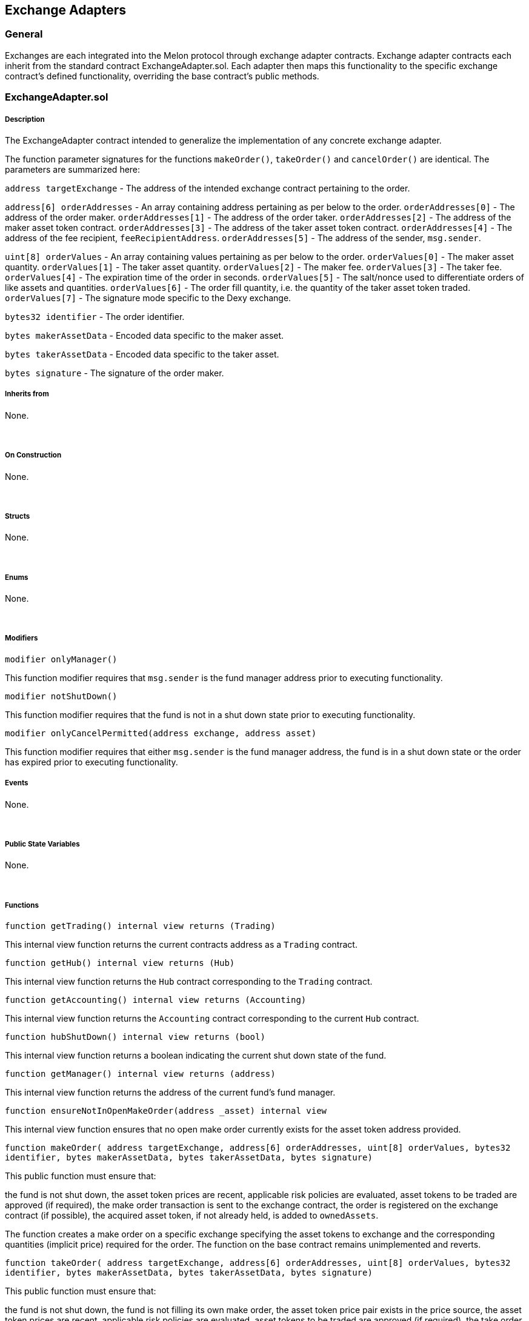 [[exchange-adapters]]
Exchange Adapters
-----------------

[[general]]
General
~~~~~~~

Exchanges are each integrated into the Melon protocol through exchange
adapter contracts. Exchange adapter contracts each inherit from the
standard contract ExchangeAdapter.sol. Each adapter then maps this
functionality to the specific exchange contract’s defined functionality,
overriding the base contract’s public methods.  

[[exchangeadapter.sol]]
ExchangeAdapter.sol
~~~~~~~~~~~~~~~~~~~

[[description]]
Description
+++++++++++

The ExchangeAdapter contract intended to generalize the implementation
of any concrete exchange adapter.

The function parameter signatures for the functions `makeOrder()`,
`takeOrder()` and `cancelOrder()` are identical. The parameters are
summarized here:

`address targetExchange` - The address of the intended exchange contract
pertaining to the order.

`address[6] orderAddresses` - An array containing address pertaining as
per below to the order. `orderAddresses[0]` - The address of the order
maker. `orderAddresses[1]` - The address of the order taker.
`orderAddresses[2]` - The address of the maker asset token contract.
`orderAddresses[3]` - The address of the taker asset token contract.
`orderAddresses[4]` - The address of the fee recipient,
`feeRecipientAddress`. `orderAddresses[5]` - The address of the sender,
`msg.sender`.

`uint[8] orderValues` - An array containing values pertaining as per
below to the order. `orderValues[0]` - The maker asset quantity.
`orderValues[1]` - The taker asset quantity. `orderValues[2]` - The
maker fee. `orderValues[3]` - The taker fee. `orderValues[4]` - The
expiration time of the order in seconds. `orderValues[5]` - The
salt/nonce used to differentiate orders of like assets and quantities.
`orderValues[6]` - The order fill quantity, i.e. the quantity of the
taker asset token traded. `orderValues[7]` - The signature mode specific
to the Dexy exchange.

`bytes32 identifier` - The order identifier.

`bytes makerAssetData` - Encoded data specific to the maker asset.

`bytes takerAssetData` - Encoded data specific to the taker asset.

`bytes signature` - The signature of the order maker.  

[[inherits-from]]
Inherits from
+++++++++++++

None.

 

[[on-construction]]
On Construction
+++++++++++++++

None.

 

[[structs]]
Structs
+++++++

None.

 

[[enums]]
Enums
+++++

None.

 

[[modifiers]]
Modifiers
+++++++++

`modifier onlyManager()`

This function modifier requires that `msg.sender` is the fund manager
address prior to executing functionality.  

`modifier notShutDown()`

This function modifier requires that the fund is not in a shut down
state prior to executing functionality.  

`modifier onlyCancelPermitted(address exchange, address asset)`

This function modifier requires that either `msg.sender` is the fund
manager address, the fund is in a shut down state or the order has
expired prior to executing functionality.  

[[events]]
Events
++++++

None.

 

[[public-state-variables]]
Public State Variables
++++++++++++++++++++++

None.

 

[[functions]]
Functions
+++++++++

`function getTrading() internal view returns (Trading)`

This internal view function returns the current contracts address as a
`Trading` contract.  

`function getHub() internal view returns (Hub)`

This internal view function returns the `Hub` contract corresponding to
the `Trading` contract.  

`function getAccounting() internal view returns (Accounting)`

This internal view function returns the `Accounting` contract
corresponding to the current `Hub` contract.  

`function hubShutDown() internal view returns (bool)`

This internal view function returns a boolean indicating the current
shut down state of the fund.  

`function getManager() internal view returns (address)`

This internal view function returns the address of the current fund’s
fund manager.  

`function ensureNotInOpenMakeOrder(address _asset) internal view`

This internal view function ensures that no open make order currently
exists for the asset token address provided.  

`function makeOrder(     address targetExchange,     address[6] orderAddresses,     uint[8] orderValues,     bytes32 identifier,     bytes makerAssetData,     bytes takerAssetData,     bytes signature)`

This public function must ensure that:

the fund is not shut down, the asset token prices are recent, applicable
risk policies are evaluated, asset tokens to be traded are approved (if
required), the make order transaction is sent to the exchange contract,
the order is registered on the exchange contract (if possible), the
acquired asset token, if not already held, is added to `ownedAssets`.

The function creates a make order on a specific exchange specifying the
asset tokens to exchange and the corresponding quantities (implicit
price) required for the order. The function on the base contract remains
unimplemented and reverts.  

`function takeOrder(     address targetExchange,     address[6] orderAddresses,     uint[8] orderValues,     bytes32 identifier,     bytes makerAssetData,     bytes takerAssetData,     bytes signature)`

This public function must ensure that:

the fund is not shut down, the fund is not filling its own make order,
the asset token price pair exists in the price source, the asset token
prices are recent, applicable risk policies are evaluated, asset tokens
to be traded are approved (if required), the take order transaction is
sent to the exchange contract, the order is removed from the exchange
contract (if possible), the acquired asset token, if not already held,
is added to `ownedAssets`.

The function takes the opposite side of an existing make order on a
specific exchange, delivering the asset token demanded by the make order
in exchange for the asset token supplied by the make order, in the
quantities (or less for partial order fills) specified. The function on
the base contract remains unimplemented and reverts.  

`function cancelOrder(     address targetExchange,     address[6] orderAddresses,     uint[8] orderValues,     bytes32 identifier,     bytes makerAssetData,     bytes takerAssetData,     bytes signature)`

This function must ensure that:

....
the `msg.sender` is the order owner or the order has expired or the fund is shut down,
the order is removed from the fund-internal order-tracking array,
the order on the exchange is canceled.
....

The function cancels and removes all order information within the fund
and on the exchange where it existed. The function on the base contract
remains unimplemented and reverts.  

`function getOrder(     address onExchange,     uint id,     address makerAsset) view returns (     address,     address,     uint,     uint)`

This public view function is meant to return the relevant order
information (maker asset token address, taker asset token address, maker
asset token quantity and taker asset token quantity) given the exchange
contract address, the order identifier and the maker asset token
contract address parameters. The function on the base contract remains
unimplemented and reverts.  

[[engineadapter.sol]]
EngineAdapter.sol
~~~~~~~~~~~~~~~~~

[[description-1]]
Description
+++++++++++

This contract is the exchange adapter to the Melon Engine and serves as
the interface from a Melon fund to the Melon Engine for the express
purposes of the Melon fund trading MLN to the Melon Engine in exchange
for WETH.  

[[inherits-from-1]]
Inherits from
+++++++++++++

DSMath, TokenUser, ExchangeAdapter (link)

 

[[on-construction-1]]
On Construction
+++++++++++++++

None.

 

[[structs-1]]
Structs
+++++++

None.

 

[[enums-1]]
Enums
+++++

None.

 

[[modifiers-1]]
Modifiers
+++++++++

None.

 

[[events-1]]
Events
++++++

None.

 

[[public-state-variables-1]]
Public State Variables
++++++++++++++++++++++

None.

 

[[public-functions]]
Public Functions
++++++++++++++++

`function takeOrder (     address targetExchange,     address[6] orderAddresses,     uint[8] orderValues,     bytes32 identifier,     bytes makerAssetData,     bytes takerAssetData,     bytes signature)     onlyManager notShutDown`

The following parameters are used by the function:

`targetExchange` - The address of the Melon Engine exchange contract.
`orderAddresses[2]` - The address of the WETH token contract (maker
asset token). `orderAddresses[3]` - The address of the MLN token
contract (taker asset token). `orderValues[0]` - The min quantity of ETH
to get back from the Engine. `orderValues[1]` - The quantity of the MLN
token, expressed in 18 decimal precision. `orderValues[6]` - Same as
orderValues[1].

This function requires that the `msg.sender` is the fund manager and
that the fund is not shut down. The function then requires that desired
MLN token trade quantity be approved by the Melon fund. The function
calls the Melon Engine to get the corresponding quantity of ETH. The
Melon Engine function `sellAndBurnMln` is called, as the fund transfers
MLN for WETH, as the WETH is received by the Melon fund and transferred
to the Melon fund’s vault, `ownedAssets` is updated with the new
position if required and finally, the order status is updated.  

[[zeroexv2adapter.sol]]
ZeroExV2Adapter.sol
~~~~~~~~~~~~~~~~~~~

[[description-2]]
Description
+++++++++++

This contract is the exchange adapter to the 0x v2 Exchange contract and
serves as the interface from a Melon fund to the 0x v2 Exchange for
purposes of exchange of asset tokens listed on the 0x v2 Exchange.  

[[inherits-from-2]]
Inherits from
+++++++++++++

ExchangeAdapter, DSMath (link)

 

[[on-construction-2]]
On Construction
+++++++++++++++

None.

 

[[structs-2]]
Structs
+++++++

None.

 

[[enums-2]]
Enums
+++++

None.

 

[[modifiers-2]]
Modifiers
+++++++++

None.

 

[[events-2]]
Events
++++++

None.

 

[[public-state-variables-2]]
Public State Variables
++++++++++++++++++++++

None.

 

[[public-functions-1]]
Public Functions
++++++++++++++++

`function makeOrder(     address targetExchange,     address[6] orderAddresses,     uint[8] orderValues,     bytes32 identifier,     bytes wrappedMakerAssetData,     bytes takerAssetData,     bytes signature ) onlyManager notShutDown`

Please see parameter descriptions above.

This public function requires that the `msg.sender` is the fund manager
and that the fund is not shut down. The function creates a make order on
the 0x v2 exchange contract. It ensures that the maker asset token is
not currently listed in any other open make order the Melon fund may
have on any exchange. The taker asset token is preliminarily added to
the Melon fund’s owned assets and an open make order is added to the
Melon fund’s internal order tracking. Finally, the order is pre-signed
on the 0x v2 exchange contract authorizing manager’s signature on behalf
of the trading contract.  

`function cancelOrder(     address targetExchange,     address[6] orderAddresses,     uint[8] orderValues,     bytes32 identifier,     bytes wrappedMakerAssetData,     bytes takerAssetData,     bytes signature ) onlyCancelPermitted(targetExchange, orderAddresses[2])`

Please see parameter descriptions above.

This public function cancels an existing order on the 0x v2 exchange
contract by calling the 0x v2 exchange contract’s `cancelOrder()`
function. The function applies the `onlyCancelPermitted` modifier,
allowing the cancel to only be submitted under one of these conditions:
the fund manager cancels the order, the fund is shut down or the order
has expired. The asset token is finally removed from the Melon fund’s
internal order tracking.  

`function getOrder(     address onExchange,     uint id,     address makerAsset) view returns (     address,     address,     uint,     uint)`

This public view function returns the relevant order information (maker
asset token address, taker asset token address, maker asset token
quantity and taker asset token quantity) given the exchange contract
address, the order identifier and the maker asset token contract address
parameters. The function can determine whether the order has been
partially or fully filled (returning the remaining maker asset token
quantity and the remaining taker asset token quantity)  

`function approveTakerAsset(     address targetExchange,     address takerAsset,     bytes takerAssetData,     uint fillTakerQuantity) internal`

This internal view function withdraws fillTakerQuantity amount of the
taker asset from the vault and approves the same amount to the asset
proxy  

`function approveMakerAsset(     address targetExchange,     address makerAsset,     bytes makerAssetData,     uint makerQuantity) internal`

This internal view function withdraws makerQuantity amount of the maker
asset from the vault and approves the same amount amount to the asset
proxy  

`function constructOrderStruct(     address[6] orderAddresses,     uint[8] orderValues,     bytes makerAssetData,     bytes takerAssetData) internal view     returns (LibOrder.Order memory order)`

This internal view function returns a populated `order` struct based on
the parameter values provided.  

`function getAssetProxy(     address targetExchange,     bytes assetData) internal view     returns (address assetProxy)`

This internal view function returns the address of the asset proxy given
the address of the Ethfinex exchange contract and asset data provided.  

`function getAssetAddress(     bytes assetData) internal view     returns (address assetAddress)`

This internal view function returns the address of the asset given the
asset data provided.  

[[ethfinexadapter.sol]]
EthfinexAdapter.sol
~~~~~~~~~~~~~~~~~~~

[[description-3]]
Description
+++++++++++

This contract is the exchange adapter to the Ethfinex Exchange contract
and serves as the interface from a Melon fund to the Ethfinex Exchange
for purposes of exchange of asset tokens listed on the Ethfinex
Exchange.  

[[inherits-from-3]]
Inherits from
+++++++++++++

ExchangeAdapter, DSMath, DBC (link)

 

[[on-construction-3]]
On Construction
+++++++++++++++

None.

 

[[structs-3]]
Structs
+++++++

None.

 

[[enums-3]]
Enums
+++++

None.

 

[[modifiers-3]]
Modifiers
+++++++++

None.

 

[[events-3]]
Events
++++++

None.

 

[[public-state-variables-3]]
Public State Variables
++++++++++++++++++++++

None.

 

[[public-functions-2]]
Public Functions
++++++++++++++++

`function makeOrder(     address targetExchange,     address[6] orderAddresses,     uint[8] orderValues,     bytes32 identifier,     bytes wrappedMakerAssetData,     bytes takerAssetData,     bytes signature ) onlyManager notShutDown`

Please see parameter descriptions above.

This public function requires that the `msg.sender` is the fund manager
and that the fund is not shut down. The function creates a make order on
the Ethfinex exchange contract. It ensures that the maker asset token is
not currently listed in any other open make order the Melon fund may
have on any exchange. The function signs the order and ensures the
signature is valid. The taker asset token is preliminarily added to the
Melon fund’s owned assets and an open make order is added to the Melon
fund’s internal order tracking. Finally, the order is added to the
Ethfinex exchange contract.  

`function cancelOrder(     address targetExchange,     address[6] orderAddresses,     uint[8] orderValues,     bytes32 identifier,     bytes wrappedMakerAssetData,     bytes takerAssetData,     bytes signature ) onlyCancelPermitted(targetExchange, orderAddresses[2])`

Please see parameter descriptions above.

This public function cancels an existing order on the Ethfinex exchange
contract by calling the Ethfinex exchange contract’s `cancelOrder()`
function. The function applies the `onlyCancelPermitted` modifier,
allowing the cancel to only be submitted under one of these conditions:
the fund manager cancels the order, the fund is shut down or the order
has expired. The asset token is finally removed from the Melon fund’s
internal order tracking.  

`function withdrawTokens(     address targetExchange,     address[6] orderAddresses,     uint[8] orderValues,     bytes32 identifier,     bytes makerAssetData,     bytes takerAssetData,     bytes signature)`

Please see parameter descriptions above.

This public function withdraws all asset tokens held by the Ethfinex
exchange in open make orders, then removes the make order form the Melon
fund’s internal order tracking by calling the Trading contract’s
`removeOpenMakeOrder()`. Finally, the function returns the asset tokens
to the vault and adds the asset token to `ownedAssets`.  

`function getOrder(     address onExchange,     uint id,     address makerAsset) view returns (     address,     address,     uint,     uint)`

This public view function returns the relevant order information (maker
asset token address, taker asset token address, maker asset token
quantity and taker asset token quantity) given the exchange contract
address, the order identifier and the maker asset token contract address
parameters. The function can determine whether the order has been
partially or fully filled (returning the remaining maker asset token
quantity and the remaining taker asset token quantity)  

`function wrapMakerAsset(   address targetExchange,   address makerAsset,   bytes wrappedMakerAssetData,   uint makerQuantity,   uint orderExpirationTime) internal`

This internal function withdraws the maker asset token from the Melon
fund’s vault, wrapping the maker token according to Ethfinex’s wrapper
registry.  

`function constructOrderStruct(     address[6] orderAddresses,     uint[8] orderValues,     bytes makerAssetData,     bytes takerAssetData) internal view     returns (LibOrder.Order memory order)`

This internal view function returns a populated `order` struct based on
the parameter values provided.  

`function getAssetProxy(     address targetExchange,     bytes assetData) internal view     returns (address assetProxy)`

This internal view function returns the address of the asset proxy given
the address of the Ethfinex exchange contract and asset data provided.  

`function getAssetAddress(     bytes assetData) internal view     returns (address assetAddress)`

This internal view function returns the address of the asset given the
asset data provided.  

`function getWrapperToken(     address token) internal view     returns (address wrapperToken)`

This internal view function returns the address of the
Ethfinex-specified wrapped asset token contract given the address of
asset token contract provided.  

[[kyberadapter.sol]]
KyberAdapter.sol
~~~~~~~~~~~~~~~~

[[description-4]]
Description
+++++++++++

This contract is the exchange adapter to the Kyber Network contract and
serves as the interface from a Melon fund to the Kyber Network contract
for purposes of exchange of asset tokens listed on the Kyber Network.  

[[inherits-from-4]]
Inherits from
+++++++++++++

ExchangeAdapter, DSMath, DBC (link)

 

[[on-construction-4]]
On Construction
+++++++++++++++

None.

 

[[structs-4]]
Structs
+++++++

None.

 

[[enums-4]]
Enums
+++++

None.

 

[[modifiers-4]]
Modifiers
+++++++++

None.

 

[[events-4]]
Events
++++++

None.

 

[[public-state-variables-4]]
Public State Variables
++++++++++++++++++++++

`address public constant ETH_TOKEN_ADDRESS = 0x00eeeeeeeeeeeeeeeeeeeeeeeeeeeeeeeeeeeeeeee`

This public constant state variable represents the ETH token address.  

[[public-functions-3]]
Public Functions
++++++++++++++++

`function takeOrder(     address targetExchange,     address[6] orderAddresses,     uint[8] orderValues,     bytes32 identifier,     bytes makerAssetData,     bytes takerAssetData,     bytes signature) onlyManager notShutDown`

Please see parameter descriptions above. In the context of the Kyber
exchange contract’s nomenclature (swapToken() function), the following
parameters take the specified mappings:

`orderAddresses[2]` - The Src token address. `orderAddresses[3]` - The
Dest token address. `orderValues[0]` - The Src token quantity.
`orderValues[1]` - The Dest token quantity.

This public function must ensure that:

the fund is not shut down, the `msg.sender` is the fund manager. take
fill quantity is equal to the taker asset quantity, the asset token
prices are recent and calculate the minimum required exchange rate,
applicable risk policies are evaluated, asset tokens to be traded are
approved (if required), the swap order on the Kyber exchange contract is
performed, the acquired asset token, if not already held, is added to
`ownedAssets`. Finally, the acquired asset tokens are returned to the
Melon fund’s vault and the order status is updated.

Finally, the function returns acquired token assets to the fund’s vault
and updates the fund’s internal order tracking.  

`function dispatchSwap(     address targetExchange,     address srcToken,     uint srcAmount,     address destToken,     uint minRate) internal     returns (uint actualReceiveAmount)`

This internal function routes the call logic depending on the asset
tokens involved. The three possibilities are:

Fund trades ETH for other asset token - call made to
`swapNativeAssetToToken()` Fund trades other asset token for ETH - call
made to `swapTokenToNativeAsset()` Fund trades non-ETH tokens - call
made to `swapTokenToToken()`

The function takes the following parameters:

`targetExchange` - The address of the intended exchange contract
(i.e. the Kyber Network). `srcToken` - The address of the asset token
the fund will deliver. `srcAmount` - The quantity of delivering asset
token. `destToken` - The address of the asset token the fund will
receive. `minRate` - The minimum acceptable quantity of the receiving
asset token.

The function returns the quantity of the asset token to be received by
the fund.  

`function swapNativeAssetToToken(     address targetExchange,     address nativeAsset,     uint srcAmount,     address destToken,     uint minRate) internal     returns (uint receivedAmount)`

This internal function initiates the trade where the Melon fund delivers
ETH for the receiving asset token specified by the `destToken` address
parameter. The function withdraws the specified quantity of ETH from the
fund’s vault sends the ETH quantity to the Kyber Network exchange
contract calling its `swapEtherToToken()` function.

The function takes the following parameters:

`targetExchange` - The address of the intended exchange contract
(i.e. the Kyber Network). `nativeAsset` - The address of the native
asset token the fund will deliver, ETH. `srcAmount` - The quantity of
delivering asset token. `destToken` - The address of the asset token the
fund will receive. `minRate` - The minimum acceptable quantity of the
receiving asset token. If `minRate` is not defined, the expected rate
form the Kyber Network is used.

The function returns the quantity of the `destToken` received. The Kyber
Network contract function transfers the asset to this (adapter)
contract, where it is then transferred back to the vault in the
`takeOrder` function.  

`function swapTokenToNativeAsset(     address targetExchange,     address srcToken,     uint srcAmount,     address nativeAsset,     uint minRate) internal     returns (uint receivedAmount)`

This internal function initiates the trade where the Melon fund delivers
the asset token specified by the `srcToken` address parameter for
receiving ETH. The function withdraws the specified quantity of the
delivery asset token from the fund’s vault and sends the quantity to the
Kyber Network exchange contract calling its `swapTokenToEther()`
function. The function then approves the transfer quantity for the
exchange. Finally, the function converts any ETH received to WETH.

The function takes the following parameters:

`targetExchange` - The address of the intended exchange contract
(i.e. the Kyber Network). `srcToken` - The address of the asset token
the fund will deliver. `srcAmount` - The quantity of delivering asset
token. `nativeAsset` - The address of the native asset token the fund
will receive, ETH. `minRate` - The minimum acceptable quantity of the
receiving asset token.

The function returns the quantity of the `nativeAsset` received, ETH.
The Kyber Network contract function transfers the asset to this
(adapter) contract, where it is then transferred back to the vault in
the `takeOrder` function.  

`function swapTokenToToken(     address targetExchange,     address srcToken,     uint srcAmount,     address destToken,     uint minRate) internal     returns (uint receivedAmount)`

This internal function initiates the trade where the Melon fund delivers
the asset token specified by the `srcToken` address parameter for
receiving the asset token specified by the `destToken` address
parameter. The function withdraws the specified quantity of the delivery
asset token from the fund’s vault and sends the quantity to the Kyber
Network exchange contract calling its `swapTokenToToken()` function. The
function then approves the transfer quantity for the exchange. Finally,
the function converts any ETH received to WETH.

The function takes the following parameters:

`targetExchange` - The address of the intended exchange contract
(i.e. the Kyber Network). `srcToken` - The address of the asset token
the fund will deliver. `srcAmount` - The quantity of delivering asset
token. `destToken` - The address of the asset token the fund will
receive. `minRate` - The minimum acceptable quantity of the receiving
asset token (`destToken`). If `minRate` is not defined, the expected
rate form the Kyber Network is used.

The function returns the quantity of the `destToken` received. The Kyber
Network contract function transfers the asset to this (adapter)
contract, where it is then transferred back to the vault in the
`takeOrder` function.  

`function calcMinRate(     address srcToken,     address destToken,     uint srcAmount,     uint destAmount) internal view     returns (uint minRate)`

This internal view function returns the minimum acceptable exchange
quantity for the taker asset token from the price feed given the
following parameters:

`srcToken` - The address of the asset token the fund will deliver.
`destToken` - The address of the asset token the fund will receive.
`srcAmount` - The quantity of delivering asset token. `destAmount` - The
quantity of receiving asset token.  

[[matchingmarketadapter.sol]]
MatchingMarketAdapter.sol
~~~~~~~~~~~~~~~~~~~~~~~~~

[[description-5]]
Description
+++++++++++

This contract is the exchange adapter to the OasisDex Matching Market
exchange contract and serves as the interface from a Melon fund to the
OasisDex Matching Market for purposes of exchange of asset tokens listed
on the OasisDex Matching Market.  

[[inherits-from-5]]
Inherits from
+++++++++++++

ExchangeAdapter, DSMath (link)

 

[[on-construction-5]]
On Construction
+++++++++++++++

None.

 

[[structs-5]]
Structs
+++++++

None.

 

[[enums-5]]
Enums
+++++

None.

 

[[modifiers-5]]
Modifiers
+++++++++

None.

 

[[events-5]]
Events
++++++

`event OrderCreated(uint id)`

This event is emitted when a make order is created on the exchange
contract. The event logs and broadcasts the order’s identifier.

 

[[public-state-variables-5]]
Public State Variables
++++++++++++++++++++++

None.

 

[[public-functions-4]]
Public Functions
++++++++++++++++

`function makeOrder(     address targetExchange,     address[6] orderAddresses,     uint[8] orderValues,     bytes32 identifier,     bytes makerAssetData,     bytes takerAssetData,     bytes signature) onlyManager notShutDown`

Please see parameter descriptions above.

This public function must ensure that:

the fund is not shut down, the `msg.sender` is the fund manager. the
asset token prices are recent, applicable risk policies are evaluated,
asset tokens to be traded are approved (if required), the make order
transaction is sent to the exchange contract, the order is registered on
the exchange contract (if possible), the acquired asset token, if not
already held, is added to `ownedAssets`.

The function creates a make order on the OasisDex Matching Market
exchange contract specifying the asset tokens to exchange and the
corresponding quantities (implicit price) required for the order. An
`orderID > 0` signifies that the order was successfully submitted to the
OasisDex Matching Market exchange contract and the open make order is
added to the Melon fund’s internal order tracking. Finally, the function
emits the `OrderCreated()` with the order’s `orderID`.  

`function takeOrder(     address targetExchange,     address[6] orderAddresses,     uint[8] orderValues,     bytes32 identifier,     bytes makerAssetData,     bytes takerAssetData,     bytes signature) onlyManager notShutDown`

Please see parameter descriptions above. Of note are the parameters:

`orderValues[6]` - The fill quantity of taker asset token. `identifier`
- The active order’s orderID.

This public function must ensure that:

the fund is not shut down, the `msg.sender` is the fund manager. the
fund is not filling its own make order, the asset token price pair
exists in the price source, the asset token prices are recent,
applicable risk policies are evaluated, asset tokens to be traded are
approved (if required), the take order transaction is sent to the
exchange contract, the order is removed from the exchange contract (if
possible), the acquired asset token, if not already held, is added to
`ownedAssets`.

The function takes the opposite side of an existing make order on the
OasisDex Matching Market exchange contract, delivering the asset token
demanded by the make order in exchange for the asset token supplied by
the make order, in the quantities (or less for partial order fills)
specified. Finally, the function returns acquired token assets to the
fund’s vault and updates the fund’s internal order tracking.  

`function cancelOrder(     address targetExchange,     address[6] orderAddresses,     uint[8] orderValues,     bytes32 identifier,     bytes wrappedMakerAssetData,     bytes takerAssetData,     bytes signature ) onlyCancelPermitted(targetExchange, orderAddresses[2])`

Please see parameter descriptions above. Of note are the parameters:

`orderAddresses[2]` - The order maker asset token. `identifier` - The
active order’s orderID.

This public function cancels an existing order on the OasisDex Matching
Market exchange contract by calling the OasisDex Matching Market
contract’s `cancel()` function. The function applies the
`onlyCancelPermitted` modifier, allowing the cancel to only be submitted
under one of these conditions: the fund manager cancels the order, the
fund is shut down or the order has expired. The asset token is finally
removed from the Melon fund’s internal order tracking and the maker
asset token is returned to the Melon fund’s vault.  

`function getOrder(     address targetExchange,     uint id,     address makerAsset) view returns (     address,     address,     uint,     uint)`

This public view function returns the current relevant order information
(maker asset token address, taker asset token address, maker asset token
quantity and taker asset token quantity) given the exchange contract
address, the order identifier and the maker asset token contract address
parameters. Orders which have been partially filled will return the
remaining, respective token quantities.
